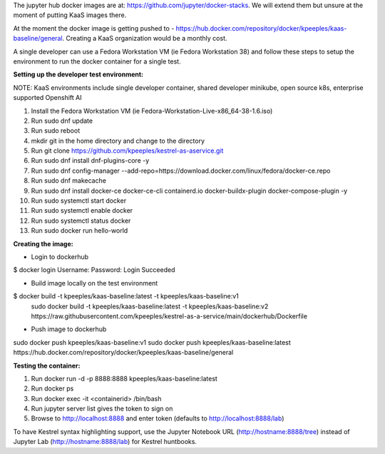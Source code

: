 The jupyter hub docker images are at: https://github.com/jupyter/docker-stacks.  We will extend them but unsure at the moment of putting KaaS images there.

At the moment the docker image is getting pushed to - https://hub.docker.com/repository/docker/kpeeples/kaas-baseline/general.  Creating a KaaS organization would be a monthly cost.

A single developer can use a Fedora Workstation VM (ie Fedora Workstation 38) and follow these steps to setup the environment to run the docker container for a single test.

**Setting up the developer test environment:**

NOTE: KaaS environments include single developer container, shared developer minikube, open source k8s, enterprise supported Openshift AI

1. Install the Fedora Workstation VM (ie Fedora-Workstation-Live-x86_64-38-1.6.iso)
2. Run sudo dnf update
3. Run sudo reboot
4. mkdir git in the home directory and change to the directory
5. Run git clone https://github.com/kpeeples/kestrel-as-aservice.git
6. Run sudo dnf install dnf-plugins-core -y
7. Run sudo dnf config-manager --add-repo=https://download.docker.com/linux/fedora/docker-ce.repo
8. Run sudo dnf makecache
9. Run sudo dnf install docker-ce docker-ce-cli containerd.io docker-buildx-plugin docker-compose-plugin -y
10. Run sudo systemctl start docker
11. Run sudo systemctl enable docker
12. Run sudo systemctl status docker
13. Run sudo docker run hello-world

**Creating the image:**

- Login to dockerhub
$ docker login
Username: 
Password:
Login Succeeded

- Build image locally on the test environment
$ docker build -t kpeeples/kaas-baseline:latest -t kpeeples/kaas-baseline:v1
 sudo docker build -t kpeeples/kaas-baseline:latest -t kpeeples/kaas-baseline:v2 https://raw.githubusercontent.com/kpeeples/kestrel-as-a-service/main/dockerhub/Dockerfile

- Push image to dockerhub
sudo docker push kpeeples/kaas-baseline:v1
sudo docker push kpeeples/kaas-baseline:latest
https://hub.docker.com/repository/docker/kpeeples/kaas-baseline/general

**Testing the container:**

1. Run docker run -d -p 8888:8888 kpeeples/kaas-baseline:latest
2. Run docker ps
3. Run docker exec -it <containerid> /bin/bash
4. Run jupyter server list gives the token to sign on
5. Browse to http://localhost:8888 and enter token (defaults to http://localhost:8888/lab)

To have Kestrel syntax highlighting support, use the Jupyter Notebook URL (http://hostname:8888/tree) instead of Jupyter Lab (http://hostname:8888/lab) for Kestrel huntbooks.

